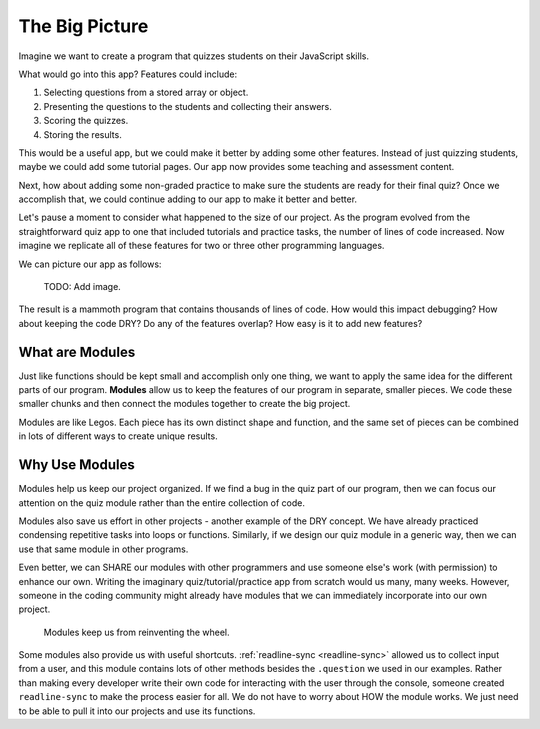 The Big Picture
=================

Imagine we want to create a program that quizzes students on their JavaScript
skills.

What would go into this app? Features could include:

#. Selecting questions from a stored array or object.
#. Presenting the questions to the students and collecting their answers.
#. Scoring the quizzes.
#. Storing the results.

This would be a useful app, but we could make it better by adding some
other features. Instead of just quizzing students, maybe we could add some
tutorial pages. Our app now provides some teaching and assessment content.

Next, how about adding some non-graded practice to make sure the students are
ready for their final quiz? Once we accomplish that, we could continue adding
to our app to make it better and better.

Let's pause a moment to consider what happened to the size of our project. As
the program evolved from the straightforward quiz app to one that included
tutorials and practice tasks, the number of lines of code increased. Now
imagine we replicate all of these features for two or three other programming
languages.

We can picture our app as follows:

   TODO: Add image.

The result is a mammoth program that contains thousands of lines of code. How
would this impact debugging? How about keeping the code DRY? Do any of the
features overlap? How easy is it to add new features?

What are Modules
-----------------

Just like functions should be kept small and accomplish only one thing, we want
to apply the same idea for the different parts of our program. **Modules**
allow us to keep the features of our program in separate, smaller pieces. We
code these smaller chunks and then connect the modules together to create the
big project.

Modules are like Legos. Each piece has its own distinct shape and function, and
the same set of pieces can be combined in lots of different ways to create
unique results.

Why Use Modules
----------------

Modules help us keep our project organized. If we find a bug in the quiz part
of our program, then we can focus our attention on the quiz module rather than
the entire collection of code.

Modules also save us effort in other projects - another example of the DRY
concept. We have already practiced condensing repetitive tasks into loops or
functions. Similarly, if we design our quiz module in a generic way, then we
can use that same module in other programs.

Even better, we can SHARE our modules with other programmers and use someone
else's work (with permission) to enhance our own. Writing the imaginary
quiz/tutorial/practice app from scratch would us many, many weeks. However,
someone in the coding community might already have modules that we can
immediately incorporate into our own project.

   Modules keep us from reinventing the wheel.

Some modules also provide us with useful shortcuts.
:ref:`readline-sync <readline-sync>` allowed us to collect input from a user,
and this module contains lots of other methods besides the ``.question`` we
used in our examples. Rather than making every developer write their own code
for interacting with the user through the console, someone created
``readline-sync`` to make the process easier for all. We do not have to worry
about HOW the module works. We just need to be able to pull it into our
projects and use its functions.

